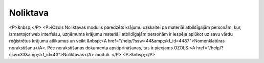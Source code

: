 .. 4454 =============Noliktava============= <P>&nbsp;</P>
<P>iOzols Noliktavas modulis paredzēts krājumu uzskaitei pa materiāi atbildīgajām personām, kur, izmantojot web interfeisu, uzņēmuma krājumu materiāli atbildīgajām personām ir iespēja aplūkot uz savu vārdu reģistrētus krājumu atlikumus un veikt &nbsp;<A href="/help/?ssw=44&amp;skf_id=4487">Nomenklatūras norakstīšanu</A>. Pēc norakstīšanas dokumenta apstiprināšanas, tas ir pieejams OZOLS <A href="/help/?ssw=33&amp;skf_id=43">Noliktavas</A> modulī. </P>
<P>&nbsp;</P> .. toctree::   :maxdepth: 5    4485.rst   4455.rst   14090.rst   4487.rst   5249.rst